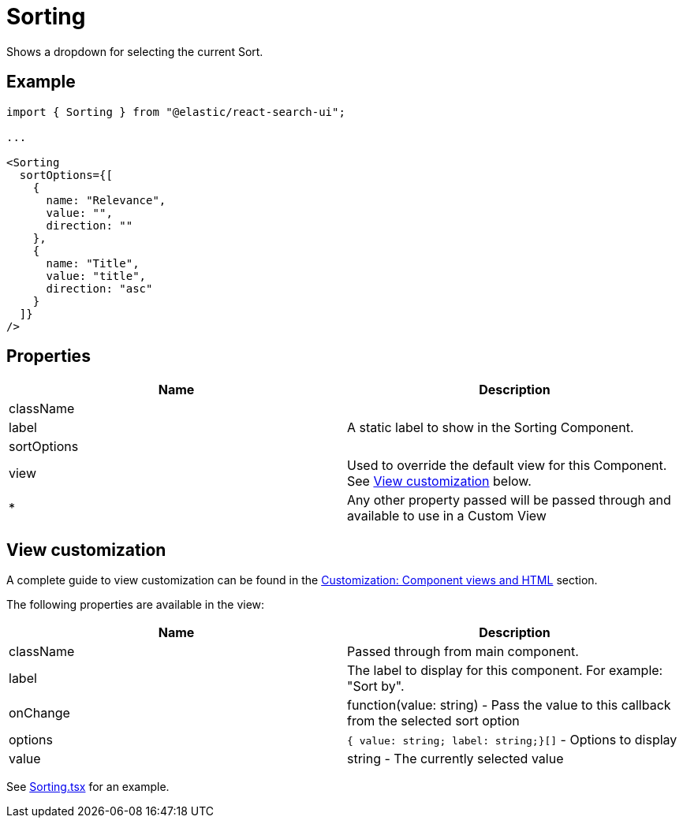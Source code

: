 [[api-react-components-sorting]]
= Sorting

// :keywords: demo

Shows a dropdown for selecting the current Sort.

[discrete]
[[api-react-components-sorting-example]]
== Example

[source,jsx]
----

import { Sorting } from "@elastic/react-search-ui";

...

<Sorting
  sortOptions={[
    {
      name: "Relevance",
      value: "",
      direction: ""
    },
    {
      name: "Title",
      value: "title",
      direction: "asc"
    }
  ]}
/>
----

[discrete]
[[api-react-components-sorting-properties]]
== Properties

|===
| Name| Description

| className
|

| label
| A static label to show in the Sorting Component.

| sortOptions
|

| view
| Used to override the default view for this Component. See <<api-react-components-sorting-view-customization,View customization>> below.

| *
| Any other property passed will be passed through and available to use in a Custom View
|===

[discrete]
[[api-react-components-sorting-view-customization]]
== View customization

A complete guide to view customization can be found in the <<guides-customizing-styles-and-html-customizing-html,Customization: Component views and HTML>> section.

The following properties are available in the view:

|===
| Name| Description

| className
| Passed through from main component.

| label
| The label to display for this component. For example: "Sort by".

| onChange
| function(value: string) - Pass the value to this callback from the selected sort option

| options
| `{ value: string; label: string;}[]` - Options to display

| value
| string - The currently selected value
|===

See https://github.com/elastic/search-ui/blob/main/packages/react-search-ui-views/src/Sorting.tsx[Sorting.tsx] for an example.
